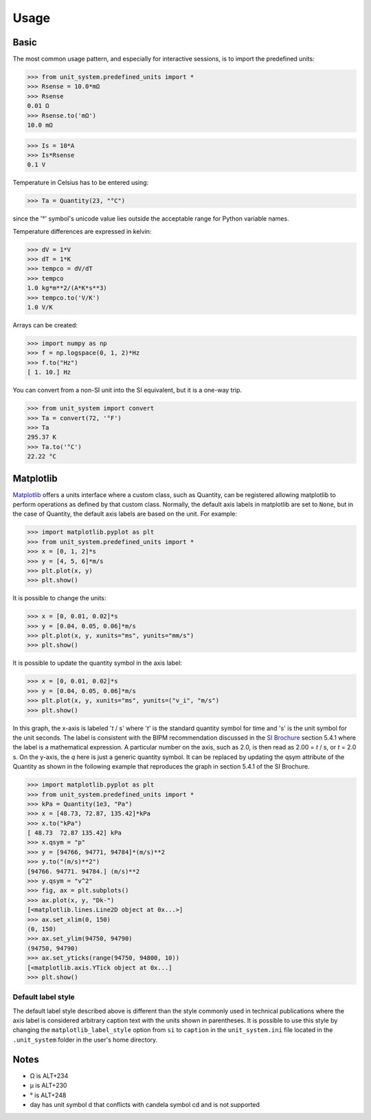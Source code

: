 Usage
=====

Basic
-----
The most common usage pattern, and especially for interactive sessions, is to import
the predefined units:

>>> from unit_system.predefined_units import *
>>> Rsense = 10.0*mΩ
>>> Rsense
0.01 Ω
>>> Rsense.to('mΩ')
10.0 mΩ

>>> Is = 10*A
>>> Is*Rsense
0.1 V

Temperature in Celsius has to be entered using:

>>> Ta = Quantity(23, "°C")

since the '°' symbol's unicode value lies outside the acceptable range for Python
variable names.

Temperature differences are expressed in kelvin:

>>> dV = 1*V
>>> dT = 1*K
>>> tempco = dV/dT
>>> tempco
1.0 kg*m**2/(A*K*s**3)
>>> tempco.to('V/K')
1.0 V/K

Arrays can be created:

>>> import numpy as np
>>> f = np.logspace(0, 1, 2)*Hz
>>> f.to("Hz")
[ 1. 10.] Hz

You can convert from a non-SI unit into the SI equivalent, but it is a one-way trip.

>>> from unit_system import convert
>>> Ta = convert(72, '°F')
>>> Ta
295.37 K
>>> Ta.to('°C')
22.22 °C

Matplotlib
----------
`Matplotlib`_ offers a units interface where a custom class, such as Quantity, can be
registered allowing matplotlib to perform operations as defined by that custom class.
Normally, the default axis labels in matplotlib are set to ``None``, but
in the case of Quantity, the default axis labels are based on the unit. For example:

>>> import matplotlib.pyplot as plt
>>> from unit_system.predefined_units import *
>>> x = [0, 1, 2]*s
>>> y = [4, 5, 6]*m/s
>>> plt.plot(x, y)
>>> plt.show()

It is possible to change the units:

>>> x = [0, 0.01, 0.02]*s
>>> y = [0.04, 0.05, 0.06]*m/s
>>> plt.plot(x, y, xunits="ms", yunits="mm/s")
>>> plt.show()

It is possible to update the quantity symbol in the axis label:

>>> x = [0, 0.01, 0.02]*s
>>> y = [0.04, 0.05, 0.06]*m/s
>>> plt.plot(x, y, xunits="ms", yunits=("v_i", "m/s")
>>> plt.show()

.. image:: examples/default_labels_graph.png

In this graph, the x-axis is labeled '*t* / s' where '*t*' is the standard quantity
symbol for time and 's' is the unit symbol for the unit seconds. The label is
consistent with the BIPM recommendation discussed in the `SI Brochure`_ section
5.4.1 where the label is a mathematical expression. A particular number on the axis,
such as 2.0, is then read as 2.00 = *t* / s, or *t* = 2.0 s. On the y-axis, the *q*
here is just a generic quantity symbol. It can be replaced by updating the qsym
attribute of the Quantity as shown in the following example that reproduces the graph
in section 5.4.1 of the SI Brochure.

>>> import matplotlib.pyplot as plt
>>> from unit_system.predefined_units import *
>>> kPa = Quantity(1e3, "Pa")
>>> x = [48.73, 72.87, 135.42]*kPa
>>> x.to("kPa")
[ 48.73  72.87 135.42] kPa
>>> x.qsym = "p"
>>> y = [94766, 94771, 94784]*(m/s)**2
>>> y.to("(m/s)**2")
[94766. 94771. 94784.] (m/s)**2
>>> y.qsym = "v^2"
>>> fig, ax = plt.subplots()
>>> ax.plot(x, y, "Dk-")
[<matplotlib.lines.Line2D object at 0x...>]
>>> ax.set_xlim(0, 150)
(0, 150)
>>> ax.set_ylim(94750, 94790)
(94750, 94790)
>>> ax.set_yticks(range(94750, 94800, 10))
[<matplotlib.axis.YTick object at 0x...]
>>> plt.show()

.. image:: examples/bipm_graph.png

Default label style
~~~~~~~~~~~~~~~~~~~

The default label style described above is different than the style commonly
used in technical publications where the axis label is considered arbitrary caption text
with the units shown in parentheses. It is possible to use this style by changing
the ``matplotlib_label_style`` option from ``si`` to ``caption`` in the
``unit_system.ini`` file located in the ``.unit_system`` folder in the user's
home directory.

Notes
-----
- Ω is ALT+234
- µ is ALT+230
- ° is ALT+248
- day has unit symbol d that conflicts with candela symbol cd and is not supported

.. _Matplotlib: https://github.com/matplotlib/matplotlib
.. _SI Brochure: https://www.bipm.org/en/publications/si-brochure/